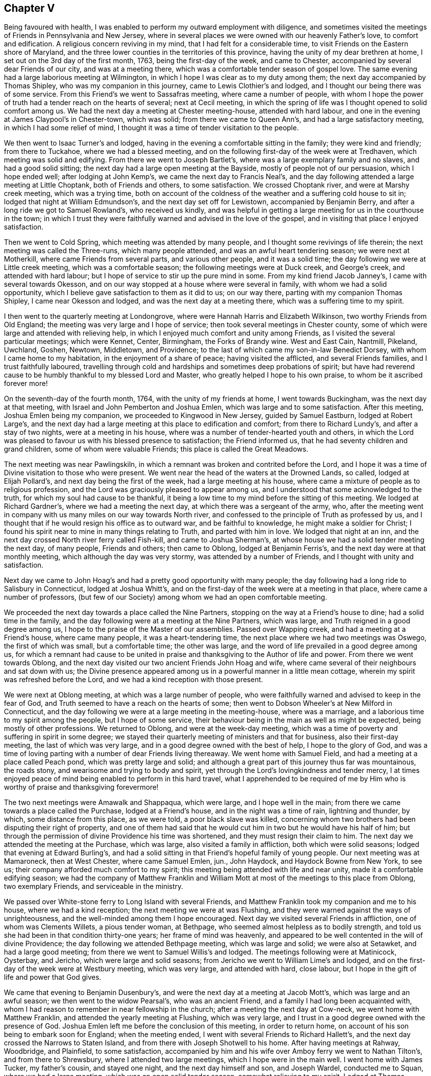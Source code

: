 == Chapter V

Being favoured with health,
I was enabled to perform my outward employment with diligence,
and sometimes visited the meetings of Friends in Pennsylvania and New Jersey,
where in several places we were owned with our heavenly Father`'s love,
to comfort and edification.
A religious concern reviving in my mind, that I had felt for a considerable time,
to visit Friends on the Eastern shore of Maryland,
and the three lower counties in the territories of this province,
having the unity of my dear brethren at home,
I set out on the 3rd day of the first month, 1763, being the first-day of the week,
and came to Chester, accompanied by several dear Friends of our city,
and was at a meeting there, which was a comfortable tender season of gospel love.
The same evening had a large laborious meeting at Wilmington,
in which I hope I was clear as to my duty among them;
the next day accompanied by Thomas Shipley, who was my companion in this journey,
came to Lewis Clothier`'s and lodged, and I thought our being there was of some service.
From this Friend`'s we went to Sassafras meeting, where came a number of people,
with whom I hope the power of truth had a tender reach on the hearts of several;
next at Cecil meeting,
in which the spring of life was I thought opened to solid comfort among us.
We had the next day a meeting at Chester meeting-house, attended with hard labour,
and one in the evening at James Claypool`'s in Chester-town, which was solid;
from there we came to Queen Ann`'s, and had a large satisfactory meeting,
in which I had some relief of mind,
I thought it was a time of tender visitation to the people.

We then went to Isaac Turner`'s and lodged,
having in the evening a comfortable sitting in the family; they were kind and friendly;
from there to Tuckahoe, where we had a blessed meeting,
and on the following first-day of the week were at Tredhaven,
which meeting was solid and edifying.
From there we went to Joseph Bartlet`'s,
where was a large exemplary family and no slaves, and had a good solid sitting;
the next day had a large open meeting at the Bayside,
mostly of people not of our persuasion, which I hope ended well;
after lodging at John Kemp`'s, we came the next day to Francis Neal`'s,
and the day following attended a large meeting at Little Choptank,
both of Friends and others, to some satisfaction.
We crossed Choptank river, and were at Marshy creek meeting, which was a trying time,
both on account of the coldness of the weather and a suffering cold house to sit in;
lodged that night at William Edmundson`'s, and the next day set off for Lewistown,
accompanied by Benjamin Berry, and after a long ride we got to Samuel Rowland`'s,
who received us kindly,
and was helpful in getting a large meeting for us in the courthouse in the town;
in which I trust they were faithfully warned and advised in the love of the gospel,
and in visiting that place I enjoyed satisfaction.

Then we went to Cold Spring, which meeting was attended by many people,
and I thought some revivings of life therein; the next meeting was called the Three-runs,
which many people attended, and was an awful heart tendering season;
we were next at Motherkill, where came Friends from several parts,
and various other people, and it was a solid time;
the day following we were at Little creek meeting, which was a comfortable season;
the following meetings were at Duck creek, and George`'s creek,
and attended with hard labour; but I hope of service to stir up the pure mind in some.
From my kind friend Jacob Janney`'s, I came with several towards Okesson,
and on our way stopped at a house where were several in family,
with whom we had a solid opportunity,
which I believe gave satisfaction to them as it did to us; on our way there,
parting with my companion Thomas Shipley, I came near Okesson and lodged,
and was the next day at a meeting there, which was a suffering time to my spirit.

I then went to the quarterly meeting at Londongrove,
where were Hannah Harris and Elizabeth Wilkinson, two worthy Friends from Old England;
the meeting was very large and I hope of service;
then took several meetings in Chester county,
some of which were large and attended with relieving help,
in which I enjoyed much comfort and unity among Friends,
as I visited the several particular meetings; which were Kennet, Center, Birmingham,
the Forks of Brandy wine.
West and East Cain, Nantmill, Pikeland, Uwchland, Goshen, Newtown, Middletown,
and Providence; to the last of which came my son-in-law Benedict Dorsey,
with whom I came home to my habitation, in the enjoyment of a share of peace;
having visited the afflicted, and several Friends families,
and I trust faithfully laboured,
travelling through cold and hardships and sometimes deep probations of spirit;
but have had reverend cause to be humbly thankful to my blessed Lord and Master,
who greatly helped I hope to his own praise, to whom be it ascribed forever more!

On the seventh-day of the fourth month, 1764, with the unity of my friends at home,
I went towards Buckingham, was the next day at that meeting,
with Israel and John Pemberton and Joshua Emlen,
which was large and to some satisfaction.
After this meeting, Joshua Emlen being my companion,
we proceeded to Kingwood in New Jersey, guided by Samuel Eastburn,
lodged at Robert Large`'s,
and the next day had a large meeting at this place to edification and comfort;
from there to Richard Lundy`'s, and after a stay of two nights,
were at a meeting in his house, where was a number of tender-hearted youth and others,
in which the Lord was pleased to favour us with his blessed presence to satisfaction;
the Friend informed us, that he had seventy children and grand children,
some of whom were valuable Friends; this place is called the Great Meadows.

The next meeting was near Pawlingskiln,
in which a remnant was broken and contrited before the Lord,
and I hope it was a time of Divine visitation to those who were present.
We went near the head of the waters at the Drowned Lands, so called,
lodged at Elijah Pollard`'s, and next day being the first of the week,
had a large meeting at his house,
where came a mixture of people as to religious profession,
and the Lord was graciously pleased to appear among us,
and I understood that some acknowledged to the truth,
for which my soul had cause to be thankful,
it being a low time to my mind before the sitting of this meeting.
We lodged at Richard Gardner`'s, where we had a meeting the next day,
at which there was a sergeant of the army, who,
after the meeting went in company with us many miles on our way towards North river,
and confessed to the principle of Truth as professed by us,
and I thought that if he would resign his office as to outward war,
and be faithful to knowledge, he might make a soldier for Christ;
I found his spirit near to mine in many things relating to Truth,
and parted with him in love.
We lodged that night at an inn,
and the next day crossed North river ferry called Fish-kill,
and came to Joshua Sherman`'s, at whose house we had a solid tender meeting the next day,
of many people, Friends and others; then came to Oblong, lodged at Benjamin Ferris`'s,
and the next day were at that monthly meeting, which although the day was very stormy,
was attended by a number of Friends, and I thought with unity and satisfaction.

Next day we came to John Hoag`'s and had a pretty good opportunity with many people;
the day following had a long ride to Salisbury in Connecticut, lodged at Joshua Whitt`'s,
and on the first-day of the week were at a meeting in that place,
where came a number of professors,
(but few of our Society) among whom we had an open comfortable meeting.

We proceeded the next day towards a place called the Nine Partners,
stopping on the way at a Friend`'s house to dine; had a solid time in the family,
and the day following were at a meeting at the Nine Partners, which was large,
and Truth reigned in a good degree among us,
I hope to the praise of the Master of our assemblies.
Passed over Wapping creek, and had a meeting at a Friend`'s house,
where came many people, it was a heart-tendering time,
the next place where we had two meetings was Oswego, the first of which was small,
but a comfortable time; the other was large,
and the word of life prevailed in a good degree among us,
for which a remnant had cause to be united in praise
and thanksgiving to the Author of life and power.
From there we went towards Oblong,
and the next day visited our two ancient Friends John Hoag and wife,
where came several of their neighbours and sat down with us;
the Divine presence appeared among us in a powerful manner in a little mean cottage,
wherein my spirit was refreshed before the Lord,
and we had a kind reception with those present.

We were next at Oblong meeting, at which was a large number of people,
who were faithfully warned and advised to keep in the fear of God,
and Truth seemed to have a reach on the hearts of some;
then went to Dobson Wheeler`'s at New Milford in Connecticut,
and the day following we were at a large meeting in the meeting-house,
where was a marriage, and a laborious time to my spirit among the people,
but I hope of some service,
their behaviour being in the main as well as might be expected,
being mostly of other professions.
We returned to Oblong, and were at the week-day meeting,
which was a time of poverty and suffering in spirit in some degree;
we stayed their quarterly meeting of ministers and that for business,
also their first-day meeting, the last of which was very large,
and in a good degree owned with the best of help, I hope to the glory of God,
and was a time of loving parting with a number of dear Friends living thereaway.
We went home with Samuel Field, and had a meeting at a place called Peach pond,
which was pretty large and solid;
and although a great part of this journey thus far was mountainous, the roads stony,
and wearisome and trying to body and spirit,
yet through the Lord`'s lovingkindness and tender mercy,
I at times enjoyed peace of mind being enabled to perform in this hard travel,
what I apprehended to be required of me by Him who
is worthy of praise and thanksgiving forevermore!

The two next meetings were Amawalk and Shappaqua, which were large,
and I hope well in the main; from there we came towards a place called the Purchase,
lodged at a Friend`'s house, and in the night was a time of rain, lightning and thunder,
by which, some distance from this place, as we were told, a poor black slave was killed,
concerning whom two brothers had been disputing their right of property,
and one of them had said that he would cut him in two but he would have his half of him;
but through the permission of divine Providence his time was shortened,
and they must resign their claim to him.
The next day we attended the meeting at the Purchase, which was large,
also visited a family in affliction, both which were solid seasons;
lodged that evening at Edward Burling`'s,
and had a solid sitting in that Friend`'s hopeful family of young people.
Our next meeting was at Mamaroneck, then at West Chester, where came Samuel Emlen, jun.,
John Haydock, and Haydock Bowne from New York, to see us;
their company afforded much comfort to my spirit;
this meeting being attended with life and near unity,
made it a comfortable edifying season;
we had the company of Matthew Franklin and William Mott
at most of the meetings to this place from Oblong,
two exemplary Friends, and serviceable in the ministry.

We passed over White-stone ferry to Long Island with several Friends,
and Matthew Franklin took my companion and me to his house,
where we had a kind reception; the next meeting we were at was Flushing,
and they were warned against the ways of unrighteousness,
and the well-minded among them I hope encouraged.
Next day we visited several Friends in affliction, one of whom was Clements Willets,
a pious tender woman, at Bethpage, who seemed almost helpless as to bodily strength,
and told us she had been in that condition thirty-one years;
her frame of mind was heavenly,
and appeared to be well contented in the will of divine Providence;
the day following we attended Bethpage meeting, which was large and solid;
we were also at Setawket, and had a large good meeting;
from there we went to Samuel Willis`'s and lodged.
The meetings following were at Matinicock, Oysterbay, and Jericho,
which were large and solid seasons; from Jericho we went to William Lime`'s and lodged,
and on the first-day of the week were at Westbury meeting, which was very large,
and attended with hard, close labour,
but I hope in the gift of life and power that God gives.

We came that evening to Benjamin Dusenbury`'s,
and were the next day at a meeting at Jacob Mott`'s, which was large and an awful season;
we then went to the widow Pearsal`'s, who was an ancient Friend,
and a family I had long been acquainted with,
whom I had reason to remember in near fellowship in the church;
after a meeting the next day at Cow-neck, we went home with Matthew Franklin,
and attended the yearly meeting at Flushing, which was very large,
and I trust in a good degree owned with the presence of God.
Joshua Emlen left me before the conclusion of this meeting, in order to return home,
on account of his son being to embark soon for England; when the meeting ended,
I went with several Friends to Richard Hallett`'s,
and the next day crossed the Narrows to Staten Island,
and from there with Joseph Shotwell to his home.
After having meetings at Rahway, Woodbridge, and Plainfield, to some satisfaction,
accompanied by him and his wife over Amboy ferry we went to Nathan Tilton`'s,
and from there to Shrewsbury, where I attended two large meetings,
which I hope were in the main well.
I went home with James Tucker, my father`'s cousin, and stayed one night,
and the next day himself and son, and Joseph Wardel, conducted me to Squan,
where we had a large meeting, which was an open solid tender season,
somewhat relieving to my spirit.
Lodged at Thomas Tilton`'s, who the next day accompanied me to Amos Middleton`'s,
in or near Burlington county, and the day after, through the good providence of God,
my alone helper through Christ in the way of true obedience to his blessed will,
I got home to my outward habitation, being the 7th day of the sixth month, 1764.

On the 3rd day of the second month, 1766, after our quarterly meeting in Philadelphia,
I set out from home with several Friends towards Haverford;
lodged that night at George Smith`'s,
and was the next day at a large meeting at Haverford, to satisfaction,
and then proceeded to the meetings at Newtown, Radnor and Goshen, which were large,
and attended with life and the Lord`'s good presence and near unity with Friends.
I attended the quarterly meeting of ministers at Concord,
in which my mind was deeply engaged for the maintaining of gospel love and unity,
and real fellowship among ministers and elders,
and the Lord was pleased to give me an open door,
that I believe the labour was well received.

On the first-day of the week, I went to Birmingham meeting, which was large,
and they were faithfully warned in the fear of God;
the next day I attended the quarterly meeting for the affairs of the church at Concord,
which was very large, and owned with the best of favour; after this,
I was at the meetings of Kennet, Wilmington, Center, and Chichester,
some of which were very large,
and the Lord`'s heart-tendering power and presence much favoured most of those opportunities,
and Friends were affectionate and kind.
I went home with Benjamin Sharpless and wife, and lodged at his house,
and the next night at Nathan Yarnall`'s, with whose hopeful family in the way of Truth,
I had comfort of mind; the day following being the first of the week,
was at Middletown meeting, which was large, Friends coming from several distant places,
and through Divine favour, it appeared to be a solemn time; dined at Thomas Minshall`'s,
and had I hope a profitable sitting with a number of dear young people and others.
I was the next day at Providence meeting,
which was owned with the virtue of life and power in waiting upon God;
from there I went to William Fell`'s, where lived his aged father Thomas Fell,
who had been blind several years, and lately again received his sight,
whom I thought to be a living Friend in the Truth, and I hope in favour with the Lord;
the next day I was at a large meeting at Springfield,
in which I trust they were faithfully warned and advised in gospel love.

I lodged that night at Jonathan Maris`'s, came the next day to the Valley,
and the day following had a meeting there,
to which several Friends came from distant places,
and it was a time of comfort to my mind; I went home with Israel Jacobs,
crossed the river Schuylkill at Richardson`'s ford,
and attended a meeting the next day at New Providence, where many people came;
it was a time of deep and close labour, but I hope tended to edification;
then went to John Jones`'s and lodged,
and was at Gwynned or North Wales meeting on the first-day of the week, which was large,
and an open comfortable season: I then went to John Child`'s and stayed two nights,
attended a large meeting at Plumstead, in which they were warned in the Lord`'s fear,
and it appeared to be a time of profit to a solid remnant;
after this I went to the quarterly meeting at Wrights-town in Bucks county,
of ministers and for the discipline, the last of which was large,
and each owned with near unity among Friends, and gospel labour extended,
I hope to good purpose, Mordecai Yarnall and John Pemberton being also at this meeting.
The next meeting was at Makefield, which was large,
and comfortably owned with life and power in the Lord`'s strength,
and was a solemn awful season.
Went to see a sick Friend, where many Friends met;
it was an opportunity of much tenderness and brokenness of heart,
wherein I had relief and satisfaction; lodged that night at Mahion Kirkbride`'s,
and the next day crossed the river Delaware near Trenton with some other Friends.
Although a very rough passage, we were mercifully preserved,
for which my heart was thankful to the Lord.
Lodged that night at William Morris`'s,
and on the first-day of the week was at Trenton meeting,
where assembled a pretty many people.
Friends and others; and although it was a hard suffering time to my spirit,
wherein I was deeply baptized in that place,
I had some comfort in the company of some Friends thereaway.

I came from there and lodged at Marmaduke Watson`'s, and the next night at John Sykes`',
and the day following had a meeting in Bordentown, to satisfaction in a good degree;
then went to Samuel Satterthwaite`'s, and had a meeting the next day at Mansfield,
at which, considering the short notice, and it being a wet day, there were many people,
and We had a solid season together.
I went to Benjamin Field`'s,
and the day following attended the monthly meeting at Crosswicks, which was large,
and an open edifying season in the meeting for worship.
Then to Peter Harvey`'s, and the next day went to a meeting at Old-Springfield,
which was large,
and several things ran through me in the spring of life to aged and youth, as advice,
in near love to the cause of Truth, and for the welfare of God`'s people.
The day following I had a meeting at Mansfield-neck, where many people came,
and it was a time of good satisfaction;
the next day was at a large meeting at New-Springfield,
which was attended with close labour, and faithful warning extended to the people;
then went to Joseph Lamb`'s. Here I was somewhat detained by a storm of snow;
when it moderated I got forward, with my beloved friend William Jones,
to our kind friend John Ridgway`'s at Little-Egg-harbour, and the day following,
visited with him several families of Friends, and went to see Christiana Osborn,
an ancient Friend reckoned to be upwards of ninety years of age,
who was mother and grandmother to many that were valuable in the way of Truth.
We had a tender time in the family, I hope to some profit and edification.
I attended the monthly meeting at Little-Egg-Harbour,
which was in a good degree owned with divine favour, and the life of the gospel power,
and many people were present.

Being prevented by stormy weather some days from crossing the river to Great-Egg-Harbour,
till the first-day of the week,
I then came with several Friends to the upper meeting on that river,
which was large for that place, and tended to edification and comfort.
I went home with Japhet Leeds, and he accompanied me that evening to Joseph Mapes`'s,
where we lodged, and the next day were at a meeting near his house;
from there proceeded to Cape May, in company with some Fi lends.
Lodged at Isaac Townsend`'s, and was the next day at a large meeting for that place,
at the Lower meeting house, to some degree of satisfaction,
in which I laboured to turn the minds of the people
to Christ our free and infallible teacher,
and there appeared a tender-hearted few among them.

I then went forward to Cohansy, and had a meeting somewhat large,
and a laborious time at Greenwich, which being in gospel love,
I trust tended to edification.
I then had a solid sitting in Joseph Gibson`'s family,
his wife being much afflicted with a cancer,
by which it was said she had lost one of her eyes, and almost the sight of the other,
but was in a patient frame of mind.
The next day I went to Salem to the burial of the wife of John Mason,
on which occasion we were favoured with an awful solemn meeting;
went home with Samuel Nicholson,
and the next day had a solid sitting with an afflicted
family in our way to Lower Alloways creek meeting,
which was very large,
wherein I gave up to spend and be spent in fervent love and gospel labour,
and hope it was a blessed season to a number there present.
From there I came with several Friends to Benjamin Thompson`'s at the glassworks,
and the day following we had a large meeting at Upper Alloways creek,
much to the satisfaction of some present, in which having cleared my spirit,
I came away relieved in my mind; then went to Zaccheus Dun`'s,
and was at a large meeting the next day at Pilesgrove,
which I trust was a time of profit to Friends and others.
After this meeting I went to Solomon Lippincott`'s,
and the next day attended a large meeting at Upper Greenwich,
which was a time of hard labour, after which I came home,
being on the 26th day of the third month, 1766;
the Lord alone being worthy of all praise, glory and honour forevermore.
Some of the meetings in this journey were, I thought,
the largest in Pennsylvania and New Jersey,
that I had seen before in visiting those parts,
a great number of young people coming up on the stage of life,
who I wish may be an army for Christ.

In the same year and the sixth month, I visited Evesham, Chester and Rancocas meetings,
in the Jerseys, most of them being large, and attended with near unity with such as were,
I hope, honest-hearted towards God.
In the same month, a weighty concern attended Friends at our monthly meeting,
on account of a company of stage-players,
that came to the city in order to erect a theatre to exhibit their pernicious diversions;
to prevent which, and declare our testimony against their proceedings,
in a thing of so bad a tendency for corrupting the minds of the people,
leading them from the fear of the Lord into vanity--Friends agreed to address our governor,
John Penn, requesting him to interpose with his authority, to prevent the same.
He being then at Shrewsbury,
and Friends desirous to forward their address with
a view to the good of our city and people,
saw fit to appoint Mordecai Yarnall, John Pemberton, Joshua Emlen and myself,
to go to Shrewsbury, and present it to him,
it being about seventy miles from Philadelphia.
We accordingly proceeded, and discharged our message;
but the governor we found had given liberty and his promise to the players,
so that we had no prospect of obtaining redress from him;
yet I trust that Friends and we were clear in thus
discharging our duty to God and man in this respect.
I returned home on the 2nd of the month following, and enjoyed a degree of peace,
having some solid sittings in Friends families on our return,
and an opportunity of seeing some whom I valued in the Truth.

After these two journeys this year, I kept much at home, and in obedience to the Lord,
and in love to the inhabitants of this city, laboured in sincerity for their welfare.
In 1767 I attended the yearly meeting at Salem, which was very large,
and much favoured with a visitation of gospel love and power,
to the rejoicing the hearts of the faithful among Friends.

On my way to this meeting, I took the weekday meeting at Woodbury creek,
and on my return the youths`' meeting at Pilesgrove, which was large,
and both of them tending to solid satisfaction;
I had also some comfortable meetings in some families.

[.embedded-content-document.epistle]
--

[.letter-heading]
Epistle to Friends at their Quarterly Meeting at New Garden in North Carolina.

[.signed-section-context-open]
Philadelphia, Ninth month 21st, 1767.

[.salutation]
Dear Friends,

In true and brotherly love, I take this opportunity to salute you,
having been desirous, according to my measure,
that the Lord`'s glorious work and truth may prosper in your parts,
and prevail to the glory and honour of his most excellent name and praise,
that has planted a number of families, not many years since in that wilderness,
with a design I trust, that he "`might have a fruitful field or garden,
yielding pleasant fruits, and be a sweet savour to him.

And dear Friends, let the awful sense of the great care, tender mercy,
and good providence of God towards his flock and family be thankfully remembered,
so as to walk worthy of his grace and goodness towards you;
and let the love of God in Christ prevail in your hearts,
and brotherly love one towards another in the unity of the spirit,
which is the bond of peace;
that there may be no hurting or destroying in all the Lord`'s holy mountain;
but a care that you may be preserved in the faith and fellowship of the saints in light.
May you be as lights and way-marks to others,
ruling well in your places and stations in the church of Christ,
in the meekness and patience, humility and charity, as becomes the followers of the Lamb.
Look to him, the true guide of his flock, to be led in and out that you may find pasture,
and the best wisdom to direct your steps in the way of peace,
and establish your goings in righteousness;--that
you may be a peculiar people zealous of good works,
having a regard to Truth`'s honour, and true moderation in all things.
Live in the cross of Christ,
more than to mind temporal things or the profits of this world,--that
God`'s righteous seed may grow and thrive in all your minds,
to the bringing forth plentifully such fruits as best please him.
As you are willing to be one with the pure seed, and to suffer with it,
I hope you will enjoy the blessed promise of reigning with the same in the Lord`'s time,
and that all hurtful things that are like briars and thorns,
which would choke or hurt this precious seed, or sow discord among brethren,
may be watched and guarded against, so as not to allow of hardness of heart, prejudice,
or ill will one against another,
the nature of which is contrary to the heavenly peace
and sweet fellowship of Christ`'s kingdom,
that consists of peace and joy in the Holy Spirit.
And as I wish for the aged to keep their ranks in righteousness,
so I desire for the youth and rising generation,
that they may come up in the footsteps of the flock of Christ`'s companions,
and adhere to the true monitor and just witness of Truth in their own breasts,
living near to Christ, the Way, the Truth, and the Life,
that they may be a people to God`'s praise,
minding his early and tender visitations to their souls,
and the good advice and care of their godly parents and best friends;
and flee from youthful lusts and wantonness, wherein many go in the way to destruction,
and occasion great pain and affliction sometimes, to themselves and nearest friends,
when it is too late.

My prayers are for their lasting welfare and for you all;
and wish that brotherly love may rule and abound among you,
it being "`good and pleasant for brethren to dwell together in unity.
It is like the precious ointment upon the head, that ran down upon the beard,
even Aaron`'s beard, that went down to the skirts of his garments.
As the dew of Hermon, and as the dew that descended upon the mountains of Zion,
for there the Lord commanded the blessing, even life forevermore!`"
Psal.
cxxxiii.

In the love unfeigned, I conclude, and am your real friend,

[.signed-section-signature]
Daniel Stanton.

--

After this journey I was at several meetings in this province and New Jersey,
some of which were large and I hope beneficial to the well-minded;
one of them was at the burial of William Paxson, at Neshamony in Bucks county,
which was an awful solemn time, and a great gathering of people.
After these opportunities I stayed much in the city,
sincerely labouring for the prosperity of Truth in our own meeting,
with the faithful belonging to the same,
until I found a draft on my mind to visit some meetings in the Jerseys,
and the particular families of Friends belonging to Chester meeting,
a branch of Evesham monthly meeting.
I performed the visit in the twelfth month, 1768, in much love,
faithfully labouring both in the families where I went,
with my cousin John Lippincott and wife, Edmund Hollinshead, and John Roberts,
also in the several public meetings, which were large, and chiefly in Burlington county,
being eight in number, besides one with the Indians at Edgepelick, or Brotherton,
where divine strength was afforded to proclaim the council and will of God through Christ,
as I apprehended.
In the performance of this labour of love,
I enjoyed great comfort of mind and near unity with Friends,
my visits to whose families were generally opportunities of kind reception,
and such openness and brokenness of heart in many places,
that it bespoke a day of visitation of God`'s love to their souls,
and I wish it may be "`as bread cast on the waters,
that may be found after many days;`" Having performed this labour of love,
I visited several meetings in this province and New Jersey,
and attended the burials of some valuable Friends at distant places,
some of which opportunities were much to my satisfaction and solid comfort,
as were the beneficial and profitable seasons at home,
wherein I had to enjoy at times the Lord`'s living presence in the best of strength,
and divine liberty that is in the gospel, with my dear friends of our own meeting.

After this I found drawings of love in my mind towards Friends at Long Island and thereaway,
and having the concurrence and unity of my dear friends at our monthly meeting,
in the eighth month, 1769, I went forward, some Friends accompanying me.
The first night I lodged at Robert Collinson`'s,
and the next day attended the quarterly meeting at the Falls in Bucks county,
where was Rachel Wilson from England, and a very large meeting,
and I hope a time of profit to many.
I was also at their youths`' meeting the next day,
which was comfortably attended with the love of God, and with near unity with Friends.
After meeting dined at Mahlon Kirkbride`'s, then rode through Delaware ford,
and that day reached Samuel Worth`'s, and the next Joseph Shot well`'s,
and the day following being the first of the week, was at two meetings at Rahway,
with our friend Samuel Emlen, jun., to some degree of satisfaction.

I then went with him and several other Friends to New York,
and engaged with him in visiting the families of Friends in that city,
which we performed to about forty families--attended
their monthly meeting to some degree of comfort,
and had several open times in places,
wherein I hope the Lord`'s precious seed was watered through his blessed presence.
My mind was much relieved of a burden that had lain upon me,
and having met with a kind reception among Friends there,
I went from there to Westbury on Long Island,
where we had a large meeting on the first-day of the week,
which was favoured with Divine help, living comfort and near unity with Friends.
Here came my kind companion Joshua Cresson,
whom I had left at Rahway when on our way to New York.
After this meeting we visited some Friends families, and the next day were at a burial,
and the day following at the youths`' meeting in the same place;
from which we went to Matinicook and Oyster Bay,
where were two large meetings to good satisfaction.

On our way to John Willis`'s, we called with several Friends to see Clements Willets,
who as I have already mentioned,
had been confined through infirmity of body between thirty and forty years,
and could not walk or stand alone, as I apprehended, most of that time.
We were owned together in waiting upon the Lord by his living presence,
and the dear afflicted Friend expressed,
that she did not know that she ever had a more satisfactory time,
and I hope it was a season of profit to several of us then present.
On the first-day following w`'e were again at Westbury meeting, which was large,
and I hope they were faithfully warned in gospel love, to the satisfaction of Friends.

From Long Island we crossed over the Sound into Connecticut, to a place called Middlesex,
in company with Matthew Franklin, John Wells, John Cock, Thomas Symonds and some others,
the distance being about twenty miles by water,
where was a small meeting under the name of Friends; a pretty many people came there,
who behaved soberly, and we were comforted together,
an openness appearing to receive the testimony of Truth.
The next day we had a solid time with a Friend who was weak in body, and in the family,
who seemed glad of the opportunity, receiving us kindly,
and some who did not make profession with us were extraordinarily so,
used us with much civility, and were helpful in assisting us to return to Long Island.
There we visited the following meetings: Bethpage, Westbury, Jacob Mott`'s,
the monthly meeting at Westbury; also had a large meeting at Jerusalem,
in which places I trust the Lord owned the labour of love bestowed among the people,
there being I thought great openness in the hearts of Friends,
and others not professing with us.
After these opportunities and having visited upwards of
fifty particular families belonging to Westbury meeting,
we parted with Friends in tender love,
and came with our kind friends and fellow-helpers
Matthew Franklin and John Willis to Cow-neck,
and had there a large and I hope a good meeting.
We went to our friend Phebe Dodge`'s who had crossed
the seas to England in the service of Truth;
we here met our friends Samuel Willis and wife, and several of their hopeful children,
and it being a time of comfort,
I was glad of our being together in that nearness of spirit,
wherein consists the best fellowship.

The next day we visited several Friends with Matthew Franklin, on our way to his house,
some of whom were confined through weakness of body, and I hope our calling to see them,
gave them some encouragement of mind,
through the Lord`'s tender mercy extended towards us.
Our next meetings were at Flushing and Newtown,
in which I hope I was clear as to religious labour among them;
after the last meeting I came away with several Friends and my companion,
peaceful in mind, to New York,
and the day and part of the night following got as far as Princeton in New Jersey,
and the next day reached home;
where I again found a kind reception from my beloved friends,
and the best of peace attending my mind;
the Lord alone being worthy of all the praise forevermore!

After my return home, deep and weighty labour fell to my lot in our meetings,
as at many other times among Friends in this city;
I also visited several who were weak in body, and some who were in deep affliction.
In the eleventh month this year, I attended Frankford, Fair-hill,
and Providence meetings, appointed by our worthy friend Rachel Wilson,
which were very large, and owned with a gospel visitation to the people.
After the last meeting our said dear friend went to Chester,
and the same day embarked on board a ship bound for London,
in order to return home with the well wishes and prayers, I believe, of a number,
for her preservation and safe arrival;
her faithful labours and diligent travels having given great
satisfaction to many Friends and other people in America.
From Chester in company with Joshua Cresson, I came that night to George Miller`'s,
and the next day went to Goshen monthly meeting,
which was a time of good satisfaction to my mind, and I believe to others.
We went on our way towards Concord quarterly meeting, which we attended,
and it was large and relieving to my mind, finding nearness of spirit among Friends;
also visited Birmingham meeting on the first-day,
and the general or youths`' meeting at Chester,
and had several solid opportunities in places in the families of Friends,
that both those meetings and the family visits,
were I believe to edification and comfort; Friends being kind and loving,
I returned home with a degree of peace in my own mind.

In the same month I went with my friend Israel Pemberton
to the first-day meeting at Byberry,
at which was Joseph White,
who in his public testimony was led to be remarkably particular,
as to the state of the meeting that day,
which I believe was wished by many that it might have its desired proper service;
the next day I came with my friend Israel to the monthly meeting at Abington,
through a great deal of rain, the meeting was small but something satisfactory.
On the seventh-day of the week following, I went into the Jerseys,
stopped that evening at Aquila Jones`'s and had a sitting in the family,
where was a number of slaves,
in which opportunity I found liberty to advise and
caution all present in much love and good will,
and I believe it was kindly received.

Next day I was at the meeting at Newtown in Gloucester county, at which were many people,
and to some good degree of satisfaction;
having for a number of years had a desire at times for the growth of Truth in that place,
I was made to rejoice of late,
that Friends had agreed for sometime past to hold a meeting there once a month,
the house being good, and many people living no great distance.
Although the meeting had been dropped for several years, I trust as it is again revived,
that if it be continued, the Lord through his tender and merciful visitation,
may be pleased to place his name among them.

In the course of my religious labours and travels,
a number have been reached unto by conviction,
and several convinced of the blessed Truth, as I have understood,
some of whom remained serviceable among Friends,
which I just mention as the Lord`'s blessing upon his own work,
who is worthy of all the praise, glory,
and honour forever!--I know I have endeavoured to serve Him in fear and trembling,
and frequently have been bowed under a sense of my great unworthiness;
but great has been his mercy and power,
extended towards me a poor tribulated sufferer in spirit, for the blessed seed`'s sake;
magnified be his eminent Name! he has hitherto been my rock, fortress, and deliverer,
and through his great kindness, I have a fixed hope in my mind of his salvation,
through Christ Jesus my dear redeemer,
whose glorious name be magnified and adored tor evermore!
